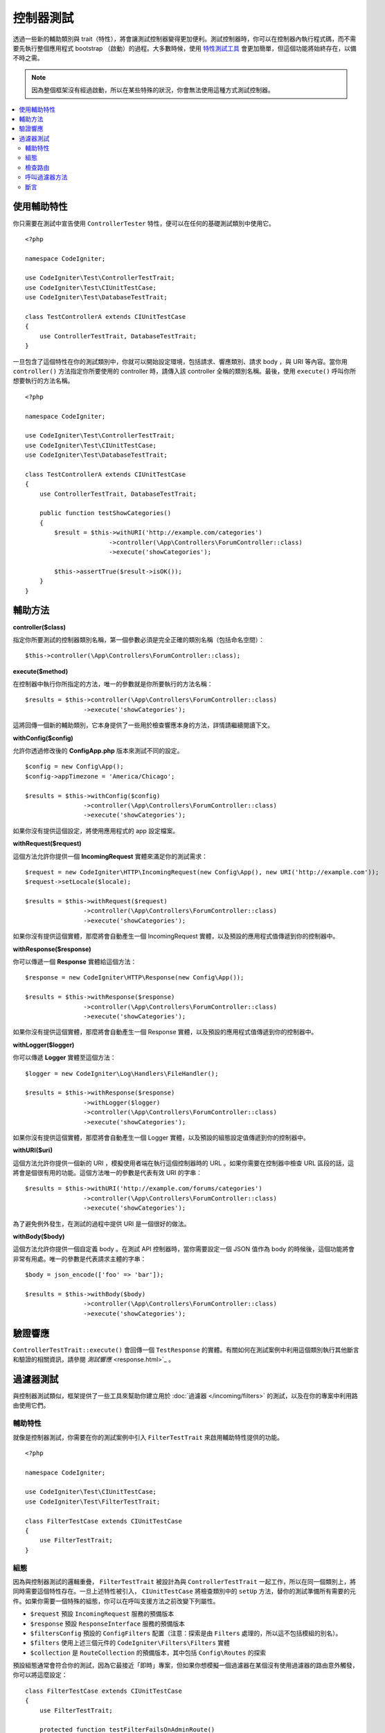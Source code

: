 ###################
控制器測試
###################

透過一些新的輔助類別與 trait（特性），將會讓測試控制器變得更加便利。測試控制器時，你可以在控制器內執行程式碼，而不需要先執行整個應用程式 bootstrap （啟動）的過程。大多數時候，使用 `特性測試工具 <feature.html>`_ 會更加簡單，但這個功能將始終存在，以備不時之需。

.. note:: 因為整個框架沒有經過啟動，所以在某些特殊的狀況，你會無法使用這種方式測試控制器。

.. contents::
    :local:
    :depth: 2

使用輔助特性
================

你只需要在測試中宣告使用 ``ControllerTester`` 特性，便可以在任何的基礎測試類別中使用它。

::

    <?php

    namespace CodeIgniter;

    use CodeIgniter\Test\ControllerTestTrait;
    use CodeIgniter\Test\CIUnitTestCase;
    use CodeIgniter\Test\DatabaseTestTrait;

    class TestControllerA extends CIUnitTestCase
    {
        use ControllerTestTrait, DatabaseTestTrait;
    }

一旦包含了這個特性在你的測試類別中，你就可以開始設定環境，包括請求、響應類別、請求 body ，與 URI 等內容。當你用 ``controller()`` 方法指定你所要使用的 controller 時，請傳入該 controller 全稱的類別名稱。最後，使用 ``execute()`` 呼叫你所想要執行的方法名稱。

::

    <?php

    namespace CodeIgniter;

    use CodeIgniter\Test\ControllerTestTrait;
    use CodeIgniter\Test\CIUnitTestCase;
    use CodeIgniter\Test\DatabaseTestTrait;

    class TestControllerA extends CIUnitTestCase
    {
        use ControllerTestTrait, DatabaseTestTrait;

        public function testShowCategories()
        {
            $result = $this->withURI('http://example.com/categories')
                           ->controller(\App\Controllers\ForumController::class)
                           ->execute('showCategories');

            $this->assertTrue($result->isOK());
        }
    }

輔助方法
==============

**controller($class)**

指定你所要測試的控制器類別名稱，第一個參數必須是完全正確的類別名稱（包括命名空間）：

::

    $this->controller(\App\Controllers\ForumController::class);

**execute($method)**

在控制器中執行你所指定的方法，唯一的參數就是你所要執行的方法名稱：

::

    $results = $this->controller(\App\Controllers\ForumController::class)
                    ->execute('showCategories');

這將回傳一個新的輔助類別，它本身提供了一些用於檢查響應本身的方法，詳情請繼續閱讀下文。

**withConfig($config)**

允許你透過修改後的 **Config\App.php** 版本來測試不同的設定。

::

    $config = new Config\App();
    $config->appTimezone = 'America/Chicago';

    $results = $this->withConfig($config)
                    ->controller(\App\Controllers\ForumController::class)
                    ->execute('showCategories');

如果你沒有提供這個設定，將使用應用程式的 app 設定檔案。

**withRequest($request)**

這個方法允許你提供一個 **IncomingRequest** 實體來滿足你的測試需求：

::

    $request = new CodeIgniter\HTTP\IncomingRequest(new Config\App(), new URI('http://example.com'));
    $request->setLocale($locale);

    $results = $this->withRequest($request)
                    ->controller(\App\Controllers\ForumController::class)
                    ->execute('showCategories');

如果你沒有提供這個實體，那麼將會自動產生一個 IncomingRequest 實體，以及預設的應用程式值傳遞到你的控制器中。

**withResponse($response)**

你可以傳遞一個 **Response** 實體給這個方法：

::

    $response = new CodeIgniter\HTTP\Response(new Config\App());

    $results = $this->withResponse($response)
                    ->controller(\App\Controllers\ForumController::class)
                    ->execute('showCategories');

如果你沒有提供這個實體，那麼將會自動產生一個 Response 實體，以及預設的應用程式值傳遞到你的控制器中。

**withLogger($logger)**

你可以傳遞 **Logger** 實體至這個方法：

::

    $logger = new CodeIgniter\Log\Handlers\FileHandler();

    $results = $this->withResponse($response)
                    ->withLogger($logger)
                    ->controller(\App\Controllers\ForumController::class)
                    ->execute('showCategories');

如果你沒有提供這個實體，那麼將會自動產生一個 Logger 實體，以及預設的組態設定值傳遞到你的控制器中。

**withURI($uri)**

這個方法允許你提供一個新的 URI ，模擬使用者端在執行這個控制器時的 URL 。如果你需要在控制器中檢查 URL 區段的話，這將會是個很有用的功能。這個方法唯一的參數是代表有效 URI 的字串：

::

    $results = $this->withURI('http://example.com/forums/categories')
                    ->controller(\App\Controllers\ForumController::class)
                    ->execute('showCategories');

為了避免例外發生，在測試的過程中提供 URI 是一個很好的做法。

**withBody($body)**

這個方法允許你提供一個自定義 body 。在測試 API 控制器時，當你需要設定一個 JSON 值作為 body 的時候後，這個功能將會非常有用處。唯一的參數是代表請求主體的字串：

::

    $body = json_encode(['foo' => 'bar']);

    $results = $this->withBody($body)
                    ->controller(\App\Controllers\ForumController::class)
                    ->execute('showCategories');

驗證響應
=====================

``ControllerTestTrait::execute()`` 會回傳一個 ``TestResponse`` 的實體。有關如何在測試案例中利用這個類別執行其他斷言和驗證的相關資訊，請參閱 `測試響應` <response.html>`_ 。

過濾器測試
==============

與控制器測試類似，框架提供了一些工具來幫助你建立用於 :doc:`過濾器 </incoming/filters>` 的測試，以及在你的專案中利用路由使用它們。

輔助特性
----------------

就像是控制器測試，你需要在你的測試案例中引入 ``FilterTestTrait`` 來啟用輔助特性提供的功能。

::

    <?php

    namespace CodeIgniter;

    use CodeIgniter\Test\CIUnitTestCase;
    use CodeIgniter\Test\FilterTestTrait;

    class FilterTestCase extends CIUnitTestCase
    {
        use FilterTestTrait;
    }

組態
-------------

因為與控制器測試的邏輯重疊， ``FilterTestTrait`` 被設計為與 ``ControllerTestTrait`` 一起工作，所以在同一個類別上，將同時需要這個特性存在。一旦上述特性被引入， ``CIUnitTestCase`` 將檢查類別中的 ``setUp`` 方法，替你的測試準備所有需要的元件。如果你需要一個特殊的組態，你可以在呼叫支援方法之前改變下列屬性。

* ``$request`` 預設 ``IncomingRequest`` 服務的預備版本
* ``$response`` 預設 ``ResponseInterface`` 服務的預備版本
* ``$filtersConfig`` 預設的 ``ConfigFilters`` 配置（注意：探索是由 ``Filters`` 處理的，所以這不包括模組的別名）。
* ``$filters`` 使用上述三個元件的 ``CodeIgniter\Filters\Filters`` 實體
* ``$collection`` 是 ``RouteCollection`` 的預備版本，其中包括 ``Config\Routes`` 的探索

預設組態通常會符合你的測試，因為它最接近「即時」專案，但如果你想模擬一個過濾器在某個沒有使用過濾器的路由意外觸發，你可以將這麼設定：

::

    class FilterTestCase extends CIUnitTestCase
    {
        use FilterTestTrait;

        protected function testFilterFailsOnAdminRoute()
        {
            $this->filtersConfig->globals['before'] = ['admin-only-filter'];

            $this->assertHasFilters('unfiltered/route', 'before');
        }
    ...

檢查路由
---------------

第一個輔助方法是 ``getFiltersForRoute()`` ，它將模擬你所提供的路由，並回傳所有過濾器（按照別名）的清單，這些過濾器將執行在你所設定的位置（「before」 或 「after」），無需實際執行任何控制器或路由程式。比起控制器和 HTTP 測試將有更多的效能優勢。

.. php:function:: getFiltersForRoute($route, $position)

    :param    string    $route: 被檢查的 URL 
    :param    string    $position: 被檢查的過濾器方法（「before」 或 「after」）
    :returns:    將執行的每個過濾器的別名
    :rtype:    string[]

    使用範例
    
    ::

        $result = $this->getFiltersForRoute('/', 'after'); // ['toolbar']

呼叫過濾器方法
----------------------

組態中所提到的屬性都是為了保證最好的效能，並且不受其他測試的干擾與影響。下一個輔助方法將使用這些屬性回傳一個能夠被呼叫的匿名函數，藉此安全地測試你的過濾器程式並檢查結果。

.. php:function:: getFilterCaller($filter, $position)

    :param    FilterInterface|string    $filter: 過濾器實體、類別或別名
    :param    string    $position: 被執行的過濾器方法「before」 或 「after」
    :returns:   用於執行模擬過濾器事件的可呼叫匿名函數
    :rtype:    Closure

    使用範例
    
    ::

        protected function testUnauthorizedAccessRedirects()
        {
            $caller = $this->getFilterCaller('permission', 'before');
            $result = $caller('MayEditWidgets');

            $this->assertInstanceOf('CodeIgniter\HTTP\RedirectResponse', $result);
        }

    請注意， ``Closure`` 接受何種參數的傳入，這些參數會被傳遞給你的過濾器方法。

斷言
----------

除了上面的輔助方法 ``FilterTestTrait`` 還附帶了一些斷言用於簡化你的測試方法。

**assertFilter()** 方法用於檢查你所給予的路由是否使用某個過濾器（透過別名）：

::

    // Make sure users are logged in before checking their account
    $this->assertFilter('users/account', 'before', 'login');

**assertNotFilter()** 方法用於檢查你所給予的路由是否沒有使用某個過濾器（透過別名）：

::

    // Make sure API calls do not try to use the Debug Toolbar
    $this->assertNotFilter('api/v1/widgets', 'after', 'toolbar');

**assertHasFilters()** 方法用於檢查你所給予的路由是否至少設定了一個過濾器：

::

    // Make sure that filters are enabled
    $this->assertHasFilters('filtered/route', 'after');

**assertNotHasFilters()** 方法檢查你所給予的路由是否沒有設定過濾器：

::

    // Make sure no filters run for our static pages
    $this->assertNotHasFilters('about/contact', 'before');
